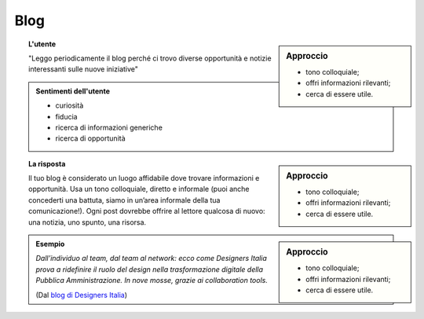 Blog
====


.. sidebar:: Approccio

   - tono colloquiale;
   - offri informazioni rilevanti;
   - cerca di essere utile. 
   
.. topic:: L'utente

   "Leggo periodicamente il blog perché ci trovo diverse opportunità e notizie interessanti sulle nuove iniziative"


.. admonition:: Sentimenti dell'utente

   - curiosità
   - fiducia
   - ricerca di informazioni generiche
   - ricerca di opportunità
   
.. sidebar:: Approccio

   - tono colloquiale;
   - offri informazioni rilevanti;
   - cerca di essere utile. 
   
.. topic:: La risposta

   Il tuo blog è considerato un luogo affidabile dove trovare informazioni e opportunità. Usa un tono colloquiale, diretto e informale (puoi anche concederti una battuta, siamo in un’area informale della tua comunicazione!). Ogni post dovrebbe offrire al lettore qualcosa di nuovo: una notizia, uno spunto, una risorsa. 
   
.. sidebar:: Approccio

   - tono colloquiale;
   - offri informazioni rilevanti;
   - cerca di essere utile. 
   
.. admonition:: Esempio

   *Dall’individuo al team, dal team al network: ecco come Designers Italia prova a ridefinire il ruolo del design nella trasformazione digitale della Pubblica Amministrazione. In nove mosse, grazie ai collaboration tools.*
   
   (Dal `blog di Designers Italia <https://medium.com/designers-italia/il-design-collaborativo-ed5d05adaa25>`_)

